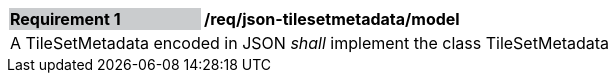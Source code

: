 [[req_json_tilesetmetadata_model]]
[width="90%",cols="2,6"]
|===
|*Requirement {counter:req-id}* {set:cellbgcolor:#CACCCE}|*/req/json-tilesetmetadata/model* {set:cellbgcolor:#FFFFFF}
2+|A TileSetMetadata encoded in JSON _shall_ implement the class TileSetMetadata
|===
